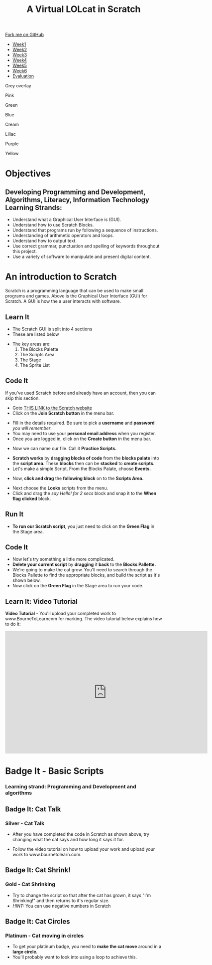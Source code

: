 #+STARTUP:indent
#+HTML_HEAD: <link rel="stylesheet" type="text/css" href="css/styles.css"/>
#+HTML_HEAD_EXTRA: <script src="js/navbar.js" type="text/javascript"></script>
#+HTML_HEAD_EXTRA: <link href='https://fonts.googleapis.com/css?family=Ubuntu+Mono|Ubuntu' rel='stylesheet' type='text/css'>
#+OPTIONS: f:nil author:nil num:1 creator:nil timestamp:nil  
#+TITLE: A Virtual LOLcat in Scratch
#+AUTHOR: Marc Scott and Stephen Fone

#+BEGIN_EXPORT html
<div class=ribbon>
<a href="https://github.com/stsb11/7-CS-lolcats">Fork me on GitHub</a>
</div>

<div id="stickyribbon">
    <ul>
      <li><a href="1_Lesson.html">Week1</a></li>
      <li><a href="2_Lesson.html">Week2</a></li>
      <li><a href="3_Lesson.html">Week3</a></li>
      <li><a href="4_Lesson.html">Week4</a></li>
      <li><a href="5_Lesson.html">Week5</a></li>
      <li><a href="6_Lesson.html">Week6</a></>
      <li><a href="evaluation.html">Evaluation</a></li>

    </ul>
  </div>

<div id="underlay" onclick="underlayoff()">
</div>
<div id="overlay" onclick="overlayoff()">
</div>
<div id=overlayMenu>
<p onclick="overlayon('hsla(0, 0%, 50%, 0.5)')">Grey overlay</p>
<p onclick="underlayon('hsla(300,100%,50%, 0.3)')">Pink</p>
<p onclick="underlayon('hsla(80, 90%, 40%, 0.4)')">Green</p>
<p onclick="underlayon('hsla(240,100%,50%,0.2)')">Blue</p>
<p onclick="underlayon('hsla(40,100%,50%,0.3)')">Cream</p>
<p onclick="underlayon('hsla(300,100%,40%,0.3)')">Liliac</p>
<p onclick="underlayon('hsla(300,100%,25%,0.3)')">Purple</p>
<p onclick="underlayon('hsla(60,100%,50%,0.3)')">Yellow</p>
</div>
#+END_EXPORT

* COMMENT Use as a template
:PROPERTIES:
:HTML_CONTAINER_CLASS: activity
:END:
** Learn It
:PROPERTIES:
:HTML_CONTAINER_CLASS: learn
:END:

** Research It
:PROPERTIES:
:HTML_CONTAINER_CLASS: research
:END:

** Design It
:PROPERTIES:
:HTML_CONTAINER_CLASS: design
:END:

** Build It
:PROPERTIES:
:HTML_CONTAINER_CLASS: build
:END:

** Test It
:PROPERTIES:
:HTML_CONTAINER_CLASS: test
:END:

** Run It
:PROPERTIES:
:HTML_CONTAINER_CLASS: run
:END:

** Document It
:PROPERTIES:
:HTML_CONTAINER_CLASS: document
:END:

** Code It
:PROPERTIES:
:HTML_CONTAINER_CLASS: code
:END:

** Program It
:PROPERTIES:
:HTML_CONTAINER_CLASS: program
:END:

** Try It
:PROPERTIES:
:HTML_CONTAINER_CLASS: try
:END:

** Badge It
:PROPERTIES:
:HTML_CONTAINER_CLASS: badge
:END:

** Save It
:PROPERTIES:
:HTML_CONTAINER_CLASS: save
:END:

* Objectives
:PROPERTIES:
:HTML_CONTAINER_CLASS: objectives
:END:
** Developing *Programming and Development*, *Algorithms*, *Literacy*, *Information Technology* Learning Strands:
:PROPERTIES:
:HTML_CONTAINER_CLASS: learn
:END:
- Understand what a Graphical User Interface is (GUI).
- Understand how to use Scratch Blocks.
- Understand that programs run by following a sequence of instructions.
- Understanding of arithmetic operators and loops.
- Understand how to output text.
- Use correct grammar, punctuation and spelling of keywords throughout this project.
- Use a variety of software to manipulate and present digital content.

* An introduction to Scratch
:PROPERTIES:
:HTML_CONTAINER_CLASS: activity
:END:
[[file:img/GUI.png]]
Scratch is a programming language that can be used to make small programs and games. Above is the Graphical User Interface (GUI) for Scratch. A GUI is how the a user interacts with software.
** Learn It
:PROPERTIES:
:HTML_CONTAINER_CLASS: learn
:END:
- The Scratch GUI is split into 4 sections
- These are listed below
[[file:img/KEY.png]]
- The key areas are:
 1. The Blocks Palette
 2. The Scripts Area
 3. The Stage
 4. The Sprite List
** Code It
:PROPERTIES:
:HTML_CONTAINER_CLASS: code
:END:
If you've used Scratch before and already have an account, then you can skip this section.
- Goto [[http://scratch.mit.edu][THIS LINK to the Scratch website]]
- Click on the *Join Scratch button* in the menu bar.
[[file:img/join.png]]
[[file:img/SignUp.png]]
- Fill in the details required. Be sure to pick a *username* and *password* /you will remember/.
- You may need to use your *personal email address* when you register.
- Once you are logged in, click on the *Create button* in the menu bar.
[[file:img/create.png]]
- Now we can name our file. Call it *Practice Scripts.*
[[file:img/title.png]]
- *Scratch works* by *dragging blocks of code* from the *blocks palate* into the *script area*. These *blocks* then can be *stacked* to *create scripts.*
- Let's make a simple Script. From the Blocks Palate, choose *Events.*
[[file:img/Scripts_menu.png]]
- Now, *click and drag* the *following block* on to the *Scripts Area.*
[[file:img/Green_flag.png]]
- Next choose the *Looks* scripts from the menu.
- Click and drag the /say Hello! for 2 secs/ block and snap it to the *When flag clicked* block.
[[file:img/Hello.png]] 
** Run It
:PROPERTIES:
:HTML_CONTAINER_CLASS: run
:END:
- *To run our Scratch script*, you just need to click on the *Green Flag* in the Stage area.
[[file:img/Hello2.png]]

** Code It
:PROPERTIES:
:HTML_CONTAINER_CLASS: code
:END:
- Now let's try something a little more complicated.
- *Delete your current script* by *dragging* it *back* to the *Blocks Pallette.*
- We're going to make the cat grow. You'll need to search through the Blocks Pallette to find the appropriate blocks, and build the script as it's shown below.
- Now click on the *Green Flag* in the Stage area to run your code.
[[file:img/GROWIN.png]]

** Learn It: Video Tutorial
:PROPERTIES:
:HTML_CONTAINER_CLASS: learn
:END:
*Video Tutorial* - You'll upload your completed work to www.BourneToLearncom for marking. The video tutorial below explains how to do it:
#+BEGIN_HTML
<iframe width="650" height="393" src="https://www.youtube.com/embed/S0gFlt9_JN4" frameborder="0" allowfullscreen></iframe>
#+END_HTML

* Badge It - Basic Scripts
:PROPERTIES:
:HTML_CONTAINER_CLASS: activity
:END:
*** Learning strand: Programming and Development and algorithms

** Badge It: Cat Talk
:PROPERTIES:
:HTML_CONTAINER_CLASS: silver
:END:
*** Silver - Cat Talk
- After you have completed the code in Scratch as shown above, try changing what the cat says and how long it says it for.
- Follow the video tutorial on how to upload your work and upload your work to www.bournetolearn.com.

      [[file:img/Happeh.png]]


** Badge It: Cat Shrink!
:PROPERTIES:
:HTML_CONTAINER_CLASS: gold
:END:
*** Gold - Cat Shrinking
- Try to change the script so that after the cat has grown, it says "I'm Shrinking!" and then returns to it's regular size.
- /HINT:/ You can use negative numbers in Scratch

** Badge It: Cat Circles
:PROPERTIES:
:HTML_CONTAINER_CLASS: platinum
:END:
*** Platinum - Cat moving in circles
- To get your platinum badge, you need to *make the cat move* around in a *large circle.*
- You'll probably want to look into using a loop to achieve this.
